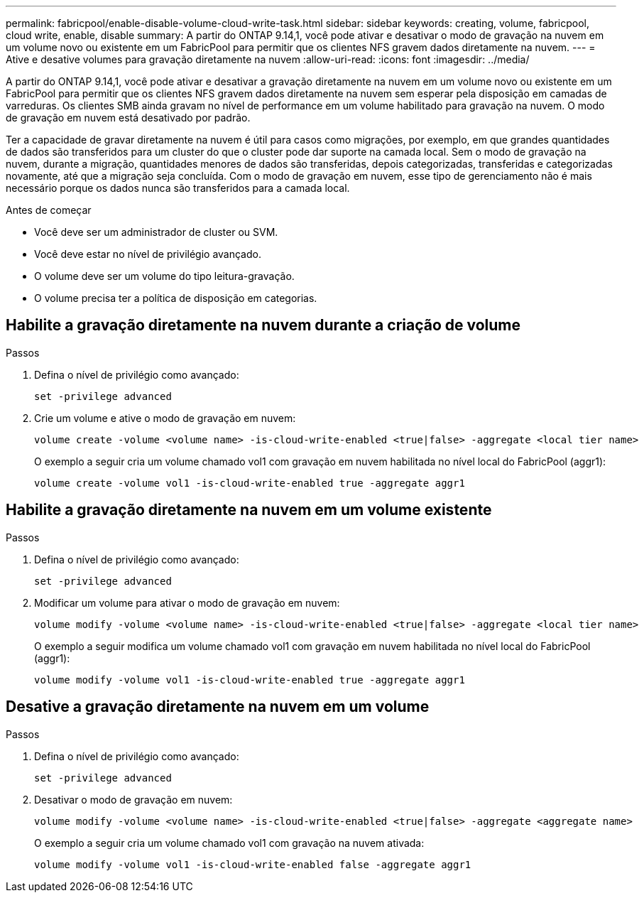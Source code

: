---
permalink: fabricpool/enable-disable-volume-cloud-write-task.html 
sidebar: sidebar 
keywords: creating, volume, fabricpool, cloud write, enable, disable 
summary: A partir do ONTAP 9.14,1, você pode ativar e desativar o modo de gravação na nuvem em um volume novo ou existente em um FabricPool para permitir que os clientes NFS gravem dados diretamente na nuvem. 
---
= Ative e desative volumes para gravação diretamente na nuvem
:allow-uri-read: 
:icons: font
:imagesdir: ../media/


[role="lead"]
A partir do ONTAP 9.14,1, você pode ativar e desativar a gravação diretamente na nuvem em um volume novo ou existente em um FabricPool para permitir que os clientes NFS gravem dados diretamente na nuvem sem esperar pela disposição em camadas de varreduras. Os clientes SMB ainda gravam no nível de performance em um volume habilitado para gravação na nuvem. O modo de gravação em nuvem está desativado por padrão.

Ter a capacidade de gravar diretamente na nuvem é útil para casos como migrações, por exemplo, em que grandes quantidades de dados são transferidos para um cluster do que o cluster pode dar suporte na camada local. Sem o modo de gravação na nuvem, durante a migração, quantidades menores de dados são transferidas, depois categorizadas, transferidas e categorizadas novamente, até que a migração seja concluída. Com o modo de gravação em nuvem, esse tipo de gerenciamento não é mais necessário porque os dados nunca são transferidos para a camada local.

.Antes de começar
* Você deve ser um administrador de cluster ou SVM.
* Você deve estar no nível de privilégio avançado.
* O volume deve ser um volume do tipo leitura-gravação.
* O volume precisa ter a política de disposição em categorias.




== Habilite a gravação diretamente na nuvem durante a criação de volume

.Passos
. Defina o nível de privilégio como avançado:
+
[source, cli]
----
set -privilege advanced
----
. Crie um volume e ative o modo de gravação em nuvem:
+
[source, cli]
----
volume create -volume <volume name> -is-cloud-write-enabled <true|false> -aggregate <local tier name>
----
+
O exemplo a seguir cria um volume chamado vol1 com gravação em nuvem habilitada no nível local do FabricPool (aggr1):

+
[listing]
----
volume create -volume vol1 -is-cloud-write-enabled true -aggregate aggr1
----




== Habilite a gravação diretamente na nuvem em um volume existente

.Passos
. Defina o nível de privilégio como avançado:
+
[source, cli]
----
set -privilege advanced
----
. Modificar um volume para ativar o modo de gravação em nuvem:
+
[source, cli]
----
volume modify -volume <volume name> -is-cloud-write-enabled <true|false> -aggregate <local tier name>
----
+
O exemplo a seguir modifica um volume chamado vol1 com gravação em nuvem habilitada no nível local do FabricPool (aggr1):

+
[listing]
----
volume modify -volume vol1 -is-cloud-write-enabled true -aggregate aggr1
----




== Desative a gravação diretamente na nuvem em um volume

.Passos
. Defina o nível de privilégio como avançado:
+
[source, cli]
----
set -privilege advanced
----
. Desativar o modo de gravação em nuvem:
+
[source, cli]
----
volume modify -volume <volume name> -is-cloud-write-enabled <true|false> -aggregate <aggregate name>
----
+
O exemplo a seguir cria um volume chamado vol1 com gravação na nuvem ativada:

+
[listing]
----
volume modify -volume vol1 -is-cloud-write-enabled false -aggregate aggr1
----

